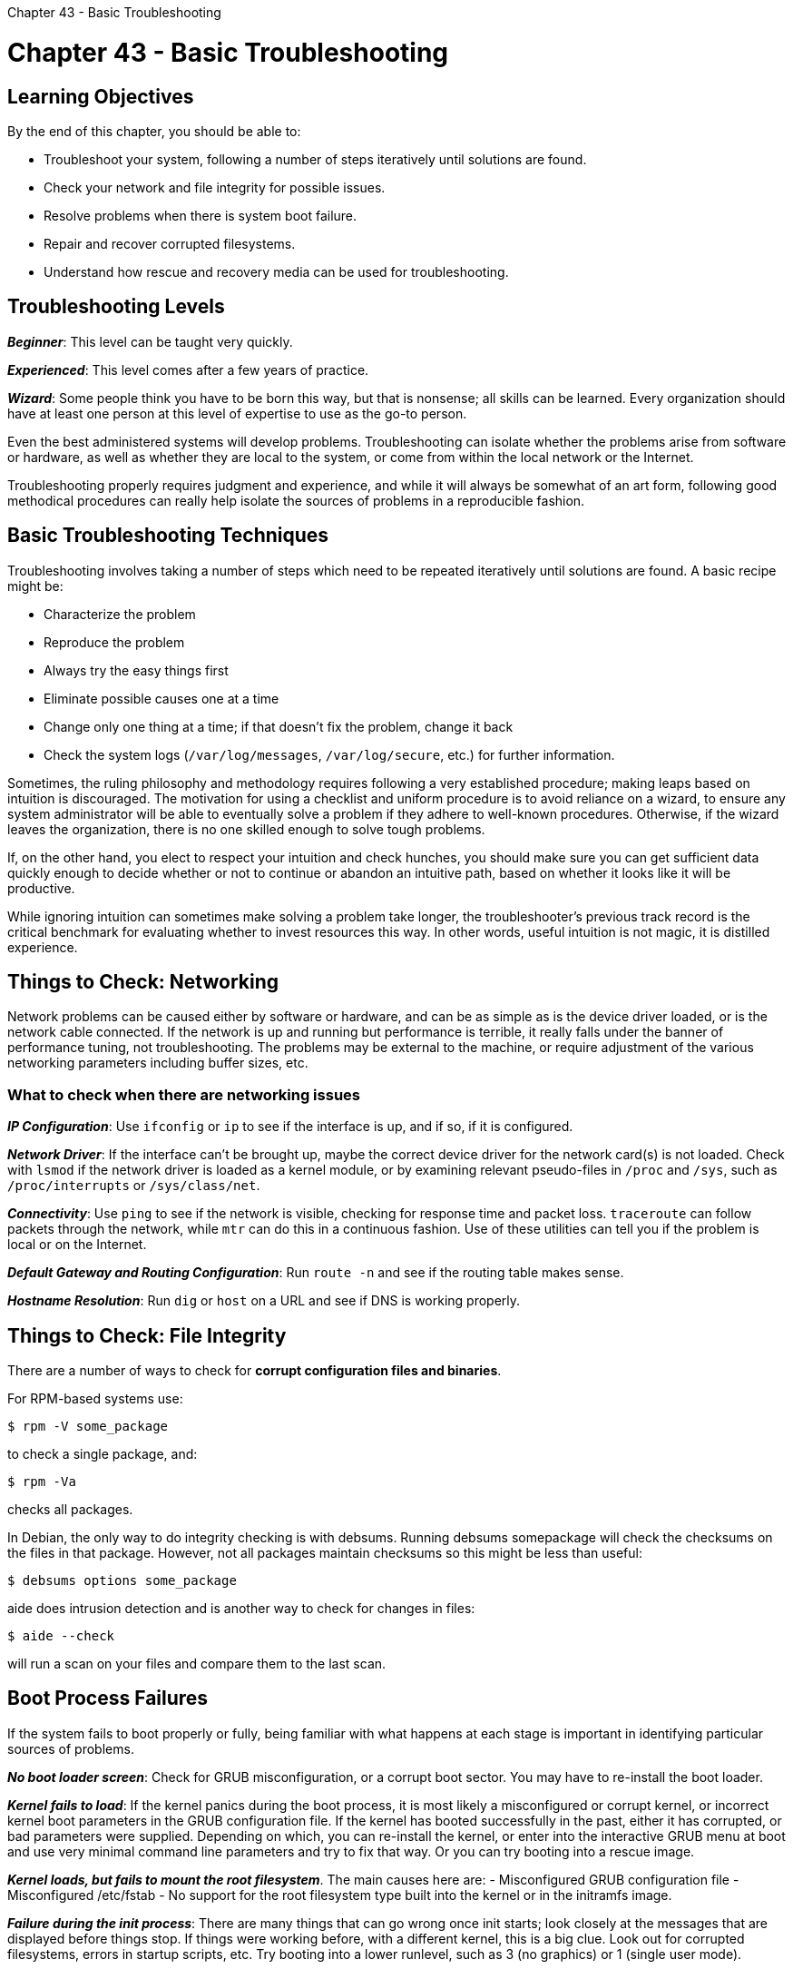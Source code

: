 :doctype: book

Chapter 43 - Basic Troubleshooting

= Chapter 43 - Basic Troubleshooting

== Learning Objectives

By the end of this chapter, you should be able to:

* Troubleshoot your system, following a number of steps iteratively until solutions are found.
* Check your network and file integrity for possible issues.
* Resolve problems when there is system boot failure.
* Repair and recover corrupted filesystems.
* Understand how rescue and recovery media can be used for troubleshooting.

== Troubleshooting Levels

*_Beginner_*: This level can be taught very quickly.

*_Experienced_*: This level comes after a few years of practice.

*_Wizard_*: Some people think you have to be born this way, but that is nonsense;
all skills can be learned.
Every organization should have at least one person at this level of expertise to use as the go-to person.

Even the best administered systems will develop problems.
Troubleshooting can isolate whether the problems arise from software or hardware, as well as whether they are local to the system, or come from within the local network or the Internet.

Troubleshooting properly requires judgment and experience, and while it will always be somewhat of an art form, following good methodical procedures can really help isolate the sources of problems in a reproducible fashion.

== Basic Troubleshooting Techniques

Troubleshooting involves taking a number of steps which need to be repeated iteratively until solutions are found.
A basic recipe might be:

* Characterize the problem
* Reproduce the problem
* Always try the easy things first
* Eliminate possible causes one at a time
* Change only one thing at a time;
if that doesn't fix the problem, change it back
* Check the system logs (`/var/log/messages`, `/var/log/secure`, etc.) for further information.

Sometimes, the ruling philosophy and methodology requires following a very established procedure;
making leaps based on intuition is discouraged.
The motivation for using a checklist and uniform procedure is to avoid reliance on a wizard, to ensure any system administrator will be able to eventually solve a problem if they adhere to well-known procedures.
Otherwise, if the wizard leaves the organization, there is no one skilled enough to solve tough problems.

If, on the other hand, you elect to respect your intuition and check hunches, you should make sure you can get sufficient data quickly enough to decide whether or not to continue or abandon an intuitive path, based on whether it looks like it will be productive.

While ignoring intuition can sometimes make solving a problem take longer, the troubleshooter's previous track record is the critical benchmark for evaluating whether to invest resources this way.
In other words, useful intuition is not magic, it is distilled experience.

== Things to Check: Networking

Network problems can be caused either by software or hardware, and can be as simple as is the device driver loaded, or is the network cable connected.
If the network is up and running but performance is terrible, it really falls under the banner of performance tuning, not troubleshooting.
The problems may be external to the machine, or require adjustment of the various networking parameters including buffer sizes, etc.

=== What to check when there are networking issues

*_IP Configuration_*: Use `ifconfig` or `ip` to see if the interface is up, and if so, if it is configured.

*_Network Driver_*: If the interface can't be brought up, maybe the correct device driver for the network card(s) is not loaded.
Check with `lsmod` if the network driver is loaded as a kernel module, or by examining relevant pseudo-files in `/proc` and `/sys`, such as `/proc/interrupts` or `/sys/class/net`.

*_Connectivity_*: Use `ping` to see if the network is visible, checking for response time and packet loss.
`traceroute` can follow packets through the network, while `mtr` can do this in a continuous fashion.
Use of these utilities can tell you if the problem is local or on the Internet.

*_Default Gateway and Routing Configuration_*: Run `route -n` and see if the routing table makes sense.

*_Hostname Resolution_*: Run `dig` or `host` on a URL and see if DNS is working properly.

== Things to Check: File Integrity

There are a number of ways to check for *corrupt configuration files and binaries*.

For RPM-based systems use:

`$ rpm -V some_package`

to check a single package, and:

`$ rpm -Va`

checks all packages.

In Debian, the only way to do integrity checking is with debsums.
Running debsums somepackage will check the checksums on the files in that package.
However, not all packages maintain checksums so this might be less than useful:

`$ debsums options some_package`

aide does intrusion detection and is another way to check for changes in files:

`$ aide --check`

will run a scan on your files and compare them to the last scan.

== Boot Process Failures

If the system fails to boot properly or fully, being familiar with what happens at each stage is important in identifying particular sources of problems.

*_No boot loader screen_*: Check for GRUB misconfiguration, or a corrupt boot sector.
You may have to re-install the boot loader.

*_Kernel fails to load_*: If the kernel panics during the boot process, it is most likely a misconfigured or corrupt kernel, or incorrect kernel boot parameters in the GRUB configuration file.
If the kernel has booted successfully in the past, either it has corrupted, or bad parameters were supplied.
Depending on which, you can re-install the kernel, or enter into the interactive GRUB menu at boot and use very minimal command line parameters and try to fix that way.
Or you can try booting into a rescue image.

*_Kernel loads, but fails to mount the root filesystem_*.
The main causes here are: - Misconfigured GRUB configuration file - Misconfigured /etc/fstab - No support for the root filesystem type built into the kernel or in the initramfs image.

*_Failure during the init process_*: There are many things that can go wrong once init starts;
look closely at the messages that are displayed before things stop.
If things were working before, with a different kernel, this is a big clue.
Look out for corrupted filesystems, errors in startup scripts, etc.
Try booting into a lower runlevel, such as 3 (no graphics) or 1 (single user mode).

== Filesystem Corruption and Recovery

If during the boot process, one or more filesystems fail to mount, `fsck` may be used to attempt repair.
However, before doing that one should check that `/etc/fstab` has not been misconfigured or corrupted.
Note once again that you could have a problem with a filesystem type the kernel you are running does not understand.

If the root filesystem has been mounted you can examine this file, but / may have been mounted as read-only, so to edit the file and fix it, you can run:

`$ sudo mount -o remount,rw /`

to remount it with write permission.

If `/etc/fstab`, seems to be correct, you can move to fsck.
First, you should try:

`$ sudo mount -a`

to try and mount all filesystems.
If this does not succeed completely, you can try to manually mount the ones with problems.
You should first run fsck to just examine;
afterwards, you can run it again to have it try and fix any errors found.

== Using the Virtual Consoles

*By default, Linux defines twelve virtual consoles (also called virtual terminals) to allow local access to the system.* The first six are usually login text consoles.
Console 1 is used by most distributions as the system console.
The seventh is usually the graphical console, if you have one;
however, some distributions (including RHEL) use console 1.

You can use `Ctrl-Alt-FX` (where X is the number of the console) to go between the consoles, for example `Ctrl-Alt-F5` goes to console 5.
